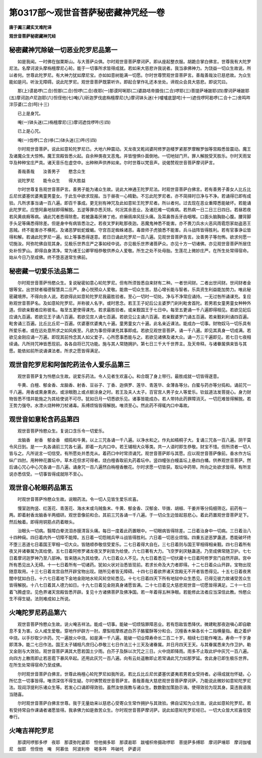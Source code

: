第0317部～观世音菩萨秘密藏神咒经一卷
========================================

**唐于阗三藏实叉难陀译**

**观世音菩萨秘密藏神咒经**

秘密藏神咒除破一切恶业陀罗尼品第一
----------------------------------

　　如是我闻。一时佛在伽栗斯山。与大菩萨众俱。尔时观世音菩萨摩诃萨。即从座起整衣服。胡跪合掌白佛言。世尊我有大陀罗尼法。名摩诃波头摩栴檀摩尼心轮。能于一切事所求皆得成就。若如来大慈悲许我说者。我当承佛神力。为饶益一切众生故说。所以者何。世尊此陀罗尼。有大神力犹如摩尼宝。亦如如意树能满一切愿。尔时世尊赞观世音菩萨言。善哉善哉汝已慈悲故。为众生能如是问。听汝无障碍。说此陀罗尼。观世音菩萨既蒙听许。即起合掌作礼还本坐处。谛观众会具大慈悲。即说咒曰。

　　那(上)谟曷啰(二合)怛那(二合)怛啰(二合)夜耶(一)那谟阿唎耶(二)婆路咭帝摄伐(二合)啰耶(三)菩提萨埵跛耶(四)摩诃萨埵跛耶(五)摩诃迦卢尼迦耶(六)怛侄他(七)唵(八)斫迦罗伐底栴檀摩尼(九)摩诃钵头迷(十)嚧嚧底瑟咤(十一)遮伐啰阿曷啰(二合十二)舍鸣吽泮莎婆(二合)呵(十三)

　　已上是身咒。

　　唵(一)钵头迷(二)栴檀摩尼(三)摩诃遮伐啰吽(引四)

　　已上是心咒。

　　唵(一)伐啰(二合)哆(二)钵头迷(三)吽(引四)

　　尔时观世音菩萨。说此如意轮陀罗尼已。大地六种震动。天龙夜叉乾闼婆阿修罗迦楼罗紧那罗摩睺罗伽等宫殿悉皆震动。魔王及诸魔众生大惊怖。魔王宫殿皆悉火起。自余种类夜叉恶鬼。并皆惶惧仆面倒地。一切地狱门开。罪人解脱受天胜乐。尔时天雨宝华及种种宝庄严具。诸天音乐在虚空中。出种种声供养如来。尔时世尊以梵音声。说偈赞观世音菩萨摩诃萨言。

　　善哉善哉　　汝善男子　　愍念众生

　　说陀罗尼　　能令众生　　得大胜益

　　尔时世尊复告观世音菩萨言。善男子能为诸众生故。说此大神通王陀罗尼法。时观世音菩萨白佛言。若有善男子善女人比丘比丘尼优婆塞优婆夷童男童女。于此生中欲求现报。当于昼夜一心精勤。不忘此陀罗尼者。亦不简择时日净与不净。若诵得已即有成验。凡所求事当诵一百八遍。即百千事成。更无别有神咒及此如意轮王陀罗尼者。所以者何。过去现在恶业重障悉能破坏。若能诵此陀罗尼。应堕阿鼻地狱即得解脱。五逆等罪亦悉灭除。何况其余恶业。及诸厄难一切疾病。若热病一日二日三日四日。若昼若夜若风黄痰癊等病。诵此咒者悉得除愈。若被蛊毒厌祷丁疮。疥癞瘑痒风狂头痛。及耳鼻唇舌牙齿咽喉。口面头脑胸胁心腹。腰背脚手头足等痛悉得除差。但是身中有病皆悉治之。若夜叉罗刹毗那夜迦。恶魔鬼神悉不能害。亦不畏刀兵水火恶风雨雹怨家劫盗恶王恶贼。终不能害亦不横死。及诸恶梦蚖蛇蝮蝎。守宫百足蜘蛛诸恶。毒兽师子虎狼悉不能害。兵斗战阵皆得胜利。若有官事诤讼皆得和解。若诵此陀罗尼一遍。如上等事悉得遂意。若日日诵此陀罗尼一百八遍。见观世音菩萨告言。汝善男子等勿怖。欲求何愿一切施汝。阿弥陀佛自现其身。见极乐世界庄严之事如经中说。亦见极乐世界诸菩萨众。亦见十方一切诸佛。亦见观世音菩萨所居住处补怛罗山。即得自身清净。常为诸王公卿宰相恭敬供养众人爱敬。所生之处不处母胎。生莲花上微妙庄严。在所生处常得宿命。始从今日乃至成佛。终不堕恶道常生佛前。

秘密藏一切爱乐法品第二
----------------------

　　尔时观世音菩萨怜愍众生。复说秘密如意心轮陀罗尼。但有所须皆悉自来财有二种。一者世间财。二者出世间财。世间财者金银等宝。出世财者福德智慧具二庄严。身心悦预众人爱敬。能救一切众生苦。慈心增长能与智者。乐具资生利益能加势力。唯此秘密藏境界。不得向余人说。若欲得此如意轮陀罗尼我最胜验者。至心一切时一切处。净与不净常应诵持。一无过咎所诵课充。复应称观世音菩萨名。及如意轮陀罗尼。并称彼人名字。或时思念。若王王子妃后公主婆罗门刹利毗舍首陀。若男若女童男童女种种外道。但欲亲觐者应称彼名。每至五更使得课充。若求最胜验者。或亲觐国王于七日中。每至五更诵一千八遍即得相见。若欲见妃后应诵九百遍。若欲见王子诵八百遍。若欲见宫人诵七百遍。若欲见公主诵六百遍。若亲觐婆罗门诵五百遍。若亲觐刹利诵四百遍。毗舍诵三百遍。比丘比丘尼一百遍。优婆塞优婆夷九十遍。童男童女六十遍。此名亲近课法。能成办一切事。财物奴马一切乐具有所爱乐者。或在远处意所求之如风疾至。凡欲为事但得课充其事即成。若欲见观世音菩萨。诵一千八遍。即见其真身一切成满。若欲见金刚应诵一万遍。即现其前怜念其人如父爱子。心所愿事悉能与之。若欲见诸佛及诸大众。诵一万三千遍即见。若七日七夜相续诵。凡所持咒神皆悉现前。各各自将已咒功能。施与其人常随拥护。第七日三千大千世界主。及天帝释。与诸眷属俱来皆与其愿。能依如前所说诵课法者。所求之愿皆得满足。

观世音陀罗尼和阿伽陀药法令人爱乐品第三
--------------------------------------

　　观世音菩萨复为怜愍众生故。说爱乐药法。令人见者生欢喜心。和合既了身上带行。最胜成就一切皆得遂意。

　　牛黄、白檀、郁金香、龙脑香、射香、豆谷子、丁香、迦俱罗、莲华、青莲华、金薄各等分。白蜜与药亦等分捣和。诵前咒一千八遍。用香或熏身熏衣。或涂眼胞上或点额涂身之时。若王及夫人太子。百官宫人男子女人等爱乐。钦兹道法发菩提心。身力财物皆悉不惜并能施之为其给使说不可尽。犹如日月一切悉欲乐见。诸事皆能成办。若人带持此药罪障消灭。一切厄难皆得解脱。若王势力强夺。水漂火烧种种刀杖诸毒。系缚烦恼皆得解脱。唯须至心。然此药不得辄内口中毒故。

观世音如意轮含药品第四
----------------------

　　观世音菩萨怜愍众生。复说口含乐令一切爱乐。

　　龙脑香　射香　郁金香　细捣和牛黄。以上三咒各诵一千八遍。以净水和之。作丸如梧桐子大。复诵三咒各一百八遍。阴干莫令风日到。是一一丸各诵前三咒各七遍。即着一丸内口中。若王辅相大众等类。共一人语时即生恭敬。财宝不惜。但所须者一切人皆与之。凡所说言一切信受。有所愿处并悉克从。着药口中时常须诵咒。观世音菩萨即与其愿。应以观世音菩萨像前。香水作方坛纵广四肘。用种种花置坛中。草木花但求可得者。烧白檀香取前丸药着坛中。竖四幢张白幔盖坛上悬四白幡。供养观世音菩萨。然后诵心咒心中心咒各诵一百八遍。诵身咒一百八遍然白栴檀香散花。尔时求愿一切皆获。取坛中药带。所向之处欲求皆得。有所言说亦悉信受。一切事皆得成就除不至心。

观世音心轮眼药品第五
--------------------

　　时观世音菩萨怜愍众生故。说眼药法。令一切人见皆生爱乐欢喜。

　　慢室迦拘竖、红莲花、青莲花、海水末或乌贼鱼末、牛黄、郁金香、汉郁金、毕拨、胡椒、干姜并等分捣细筛讫。前药有一两。即着射香龙脑香半两细研。观世音像前和合。其前三咒各诵一千八遍。于一切众生边皆起慈悲心。着此药置观世音菩萨足下。然后触着。即得用铜筋点药着眼头。

　　治眼头一切病。翳障白晕流泪赤膜清盲头痛。每日一度着此药置眼中。一切眼病皆得除差。二日着治身中一切病。三日着治八十四种痫。四日着内外一切障不能障。五日着一切怨贼兵甲斗战皆得胜利。六日着一切恶业烦恼。四重五逆恶梦蛊道。悉能破坏终不堕三恶道七日着国王宰相一切大众。皆随顺恭敬信受爱乐。二七日着得大自在。三七日着则与国王宰相得相亲觐。四七日着所有夜叉并诸眷属为其给使。五七日着阿修罗诸龙夜叉罗刹皆为给使。六七日著有大力。飞空罗刹厌魅蛊道。乃至成佛常随卫护。七七日着摩诃迦罗神乃至八部神。皆来随从为其给使。八七日着众人不见。九七日着悉见一切伏藏十七日着阿修罗宫门自然开辟。宫中所有悉见出入无碍。十一七日着所有一切诸药。犹如火状对治悉皆现前。若求长命及大力者即得。十二七日着众山开辟。宝物出现随意取用。十三七日着龙宫自然开辟宝物出现。随所见者皆无障碍。十四七日着欲界诸天宫殿无不开者皆悉得见。十五七日着夜黑闇中犹如白日。十六七日着地下金地金刚地水轮风轮空轮悉见。十七七日着四天下所有地狱中众生悉见。已得见彼力故诸受苦众生皆得解脱。十八七日着其人德力如日。十九七日着见金刚真身诸愿皆满。二十七日着见大慈悲观世音一切愿皆得满足。二十一七日着飞腾虚空。见色界诸天宫殿皆悉开辟。复见十方诸佛菩萨及佛净国。若一年着得五种净眼。若能修此法者应当深信此教。怜愍众生不得生疑。法则难成如上所说。

火唵陀罗尼药品第六
------------------

　　观世音菩萨怜愍众生故。说火唵吉祥法。能成一切事。能破一切烦恼罪障恶业。若有怨敌皆悉降伏。微建毗那夜迦嗔心即自歇息不复为害。众人咸生爱敬。穿地作炉辟方一肘。摩梨枝摩练遮白芥子酪蜜酥等分和合。沉檀香木柴各长十二指横量指。截之着炉中烧。以手抄取少许药。咒一遍放火中烧。如是满一千八遍。能破一切业障寿命长二百二十岁。相续七日能作唵法。寿命一千岁身即清净。能二七日作法。国王太子辅相凡庶归心恭敬三七日作法三十三天及诸眷属。并日月四天王天。与其眷属悉来为作卫护。勒叉金刚与大效验。观世音菩萨满其大愿若国土少雨。白芥子及酥以次咒之三日。火中烧即降雨。雨多不止取此炉中灰咒一百八遍。向四方上散雨即止若恶雹下暴风卒起。还用此灰咒一百八遍。向有云处遥散即止若常诵此咒力如那罗延。舍此身已即生极乐世界。在所生处常得宿命乃至成佛。

　　尔时观世音菩萨白佛言。世尊此栴檀心轮陀罗尼如我所说。若比丘比丘尼优婆塞优婆夷若男若女受持者。必得成就勿怀疑。心所忆念一切事皆得。唯须深信不得生疑。尔时佛赞观世音菩萨言。善哉善哉大慈悲观世音菩萨摩诃萨。乃能说此微妙如意轮陀罗尼法。现阎浮提利乐诸众生等。若发心口诵即得效验。虽然汝依我教与诸众生。数数勤加策励示诲。使得效验为现其身。莫违我语我当随喜。

　　尔时观世音菩萨白佛言世尊。我于无量劫来以慈悲心受寄众生常作拥护与其效验。佛自证知为众生故。说此如意轮陀罗尼。若有受持常自作课诵者诸愿皆得。我承佛力如是救苦众生。尔时观世音菩萨摩诃萨。说此如意轮陀罗尼经已。一切大众皆大欢喜信受奉行。

火唵吉祥陀罗尼
--------------

　　那谟阿啰那多啰　夜耶　那谟弥陀婆耶　怛他揭多耶　那谟曷耶　跋嚧枳帝摄政啰耶　菩提萨多缚耶　摩诃萨埵耶　摩诃伽嚧尼　伽耶　怛侄他　唵　阿慕佉　阿波利帝　喝多吽　吽破吒　萨婆诃
